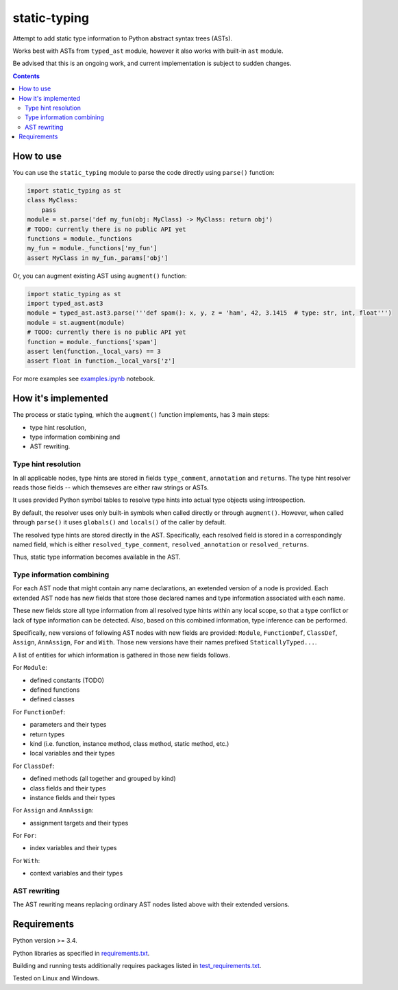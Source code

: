 .. role:: python(code)
    :language: python


=============
static-typing
=============

.. image:: https://img.shields.io/pypi/v/static-typing.svg
    :target: https://pypi.org/project/static-typing
    :alt: package version from PyPI

.. image:: https://travis-ci.org/mbdevpl/static-typing.svg?branch=master
    :target: https://travis-ci.org/mbdevpl/static-typing
    :alt: build status from Travis CI

.. image:: https://ci.appveyor.com/api/projects/status/github/mbdevpl/static-typing?branch=master&svg=true
    :target: https://ci.appveyor.com/project/mbdevpl/static-typing
    :alt: build status from AppVeyor

.. image:: https://api.codacy.com/project/badge/Grade/c10705787cbf4ebeafa95d18459fd690
    :target: https://www.codacy.com/app/mbdevpl/static-typing
    :alt: grade from Codacy

.. image:: https://codecov.io/gh/mbdevpl/static-typing/branch/master/graph/badge.svg
    :target: https://codecov.io/gh/mbdevpl/static-typing
    :alt: test coverage from Codecov

.. image:: https://img.shields.io/pypi/l/static-typing.svg
    :target: https://github.com/mbdevpl/static-typing/blob/master/NOTICE
    :alt: license

Attempt to add static type information to Python abstract syntax trees (ASTs).

Works best with ASTs from ``typed_ast`` module, however it also works with built-in ``ast`` module.

Be advised that this is an ongoing work, and current implementation is subject to sudden changes.

.. contents::
    :backlinks: none


How to use
==========

You can use the ``static_typing`` module to parse the code directly using ``parse()`` function:

.. code:: python

    import static_typing as st
    class MyClass:
        pass
    module = st.parse('def my_fun(obj: MyClass) -> MyClass: return obj')
    # TODO: currently there is no public API yet
    functions = module._functions
    my_fun = module._functions['my_fun']
    assert MyClass in my_fun._params['obj']

Or, you can augment existing AST using ``augment()`` function:

.. code:: python

    import static_typing as st
    import typed_ast.ast3
    module = typed_ast.ast3.parse('''def spam(): x, y, z = 'ham', 42, 3.1415  # type: str, int, float''')
    module = st.augment(module)
    # TODO: currently there is no public API yet
    function = module._functions['spam']
    assert len(function._local_vars) == 3
    assert float in function._local_vars['z']

For more examples see `<examples.ipynb>`_ notebook.


How it's implemented
====================

The process or static typing, which the ``augment()`` function implements, has 3 main steps:

*   type hint resolution,
*   type information combining and
*   AST rewriting.


Type hint resolution
--------------------

In all applicable nodes, type hints are stored in fields ``type_comment``, ``annotation``
and ``returns``. The type hint resolver reads those fields -- which themseves are either raw strings
or ASTs.

It uses provided Python symbol tables to resolve type hints into actual type objects using
introspection.

By default, the resolver uses only built-in symbols when called directly or through ``augment()``.
However, when called through ``parse()`` it uses ``globals()`` and ``locals()`` of the caller
by default.

The resolved type hints are stored directly in the AST. Specifically, each resolved field is stored
in a correspondingly named field, which is either ``resolved_type_comment``, ``resolved_annotation``
or ``resolved_returns``.

Thus, static type information becomes available in the AST.


Type information combining
--------------------------

For each AST node that might contain any name declarations, an exetended version of a node
is provided. Each extended AST node has new fields that store those declared names and type
information associated with each name.

These new fields store all type information from all resolved type hints within any local scope,
so that a type conflict or lack of type information can be detected. Also, based on this combined
information, type inference can be performed.

Specifically, new versions of following AST nodes with new fields are provided: ``Module``,
``FunctionDef``, ``ClassDef``, ``Assign``, ``AnnAssign``, ``For`` and ``With``. Those new versions
have their names prefixed ``StaticallyTyped...``.

A list of entities for which information is gathered in those new fields follows.

For ``Module``:

*   defined constants (TODO)
*   defined functions
*   defined classes

For ``FunctionDef``:

*   parameters and their types
*   return types
*   kind  (i.e. function, instance method, class method, static method, etc.)
*   local variables and their types

For ``ClassDef``:

*   defined methods (all together and grouped by kind)
*   class fields and their types
*   instance fields and their types

For ``Assign`` and ``AnnAssign``:

*   assignment targets and their types

For ``For``:

*   index variables and their types

For ``With``:

*   context variables and their types


AST rewriting
-------------

The AST rewriting means replacing ordinary AST nodes listed above with their extended versions.


Requirements
============

Python version >= 3.4.

Python libraries as specified in `<requirements.txt>`_.

Building and running tests additionally requires packages listed in `<test_requirements.txt>`_.

Tested on Linux and Windows.
